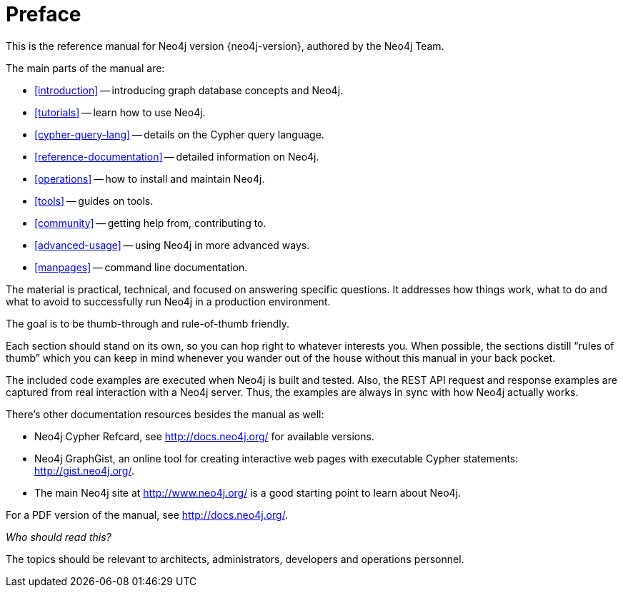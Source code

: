 [preface]
[[preface]]
Preface
=======

This is the reference manual for Neo4j version {neo4j-version}, authored by the Neo4j Team.

The main parts of the manual are:

* <<introduction>> -- introducing graph database concepts and Neo4j.
* <<tutorials>> -- learn how to use Neo4j.
* <<cypher-query-lang>> -- details on the Cypher query language.
* <<reference-documentation>> -- detailed information on Neo4j.
* <<operations>> -- how to install and maintain Neo4j.
* <<tools>> -- guides on tools.
* <<community>> -- getting help from, contributing to.
* <<advanced-usage>> -- using Neo4j in more advanced ways.
* <<manpages>> -- command line documentation.

The material is practical, technical, and focused on answering specific questions. 
It addresses how things work, what to do and what to avoid to successfully run Neo4j in a production environment.
 
The goal is to be thumb-through and rule-of-thumb friendly.

Each section should stand on its own, so you can hop right to whatever interests you.
When possible, the sections distill ``rules of thumb'' which you can keep in mind whenever you wander out of the house without this manual in your back pocket.

The included code examples are executed when Neo4j is built and tested.
Also, the REST API request and response examples are captured from real interaction with a Neo4j server.
Thus, the examples are always in sync with how Neo4j actually works.

There's other documentation resources besides the manual as well:

* Neo4j Cypher Refcard, see http://docs.neo4j.org/ for available versions.
* Neo4j GraphGist, an online tool for creating interactive web pages with executable Cypher statements: http://gist.neo4j.org/.
* The main Neo4j site at http://www.neo4j.org/ is a good starting point to learn about Neo4j.

ifndef::nonhtmloutput[]
For a PDF version of the manual, see http://docs.neo4j.org/.
endif::nonhtmloutput[]

_Who should read this?_

The topics should be relevant to architects, administrators, developers and operations personnel.

